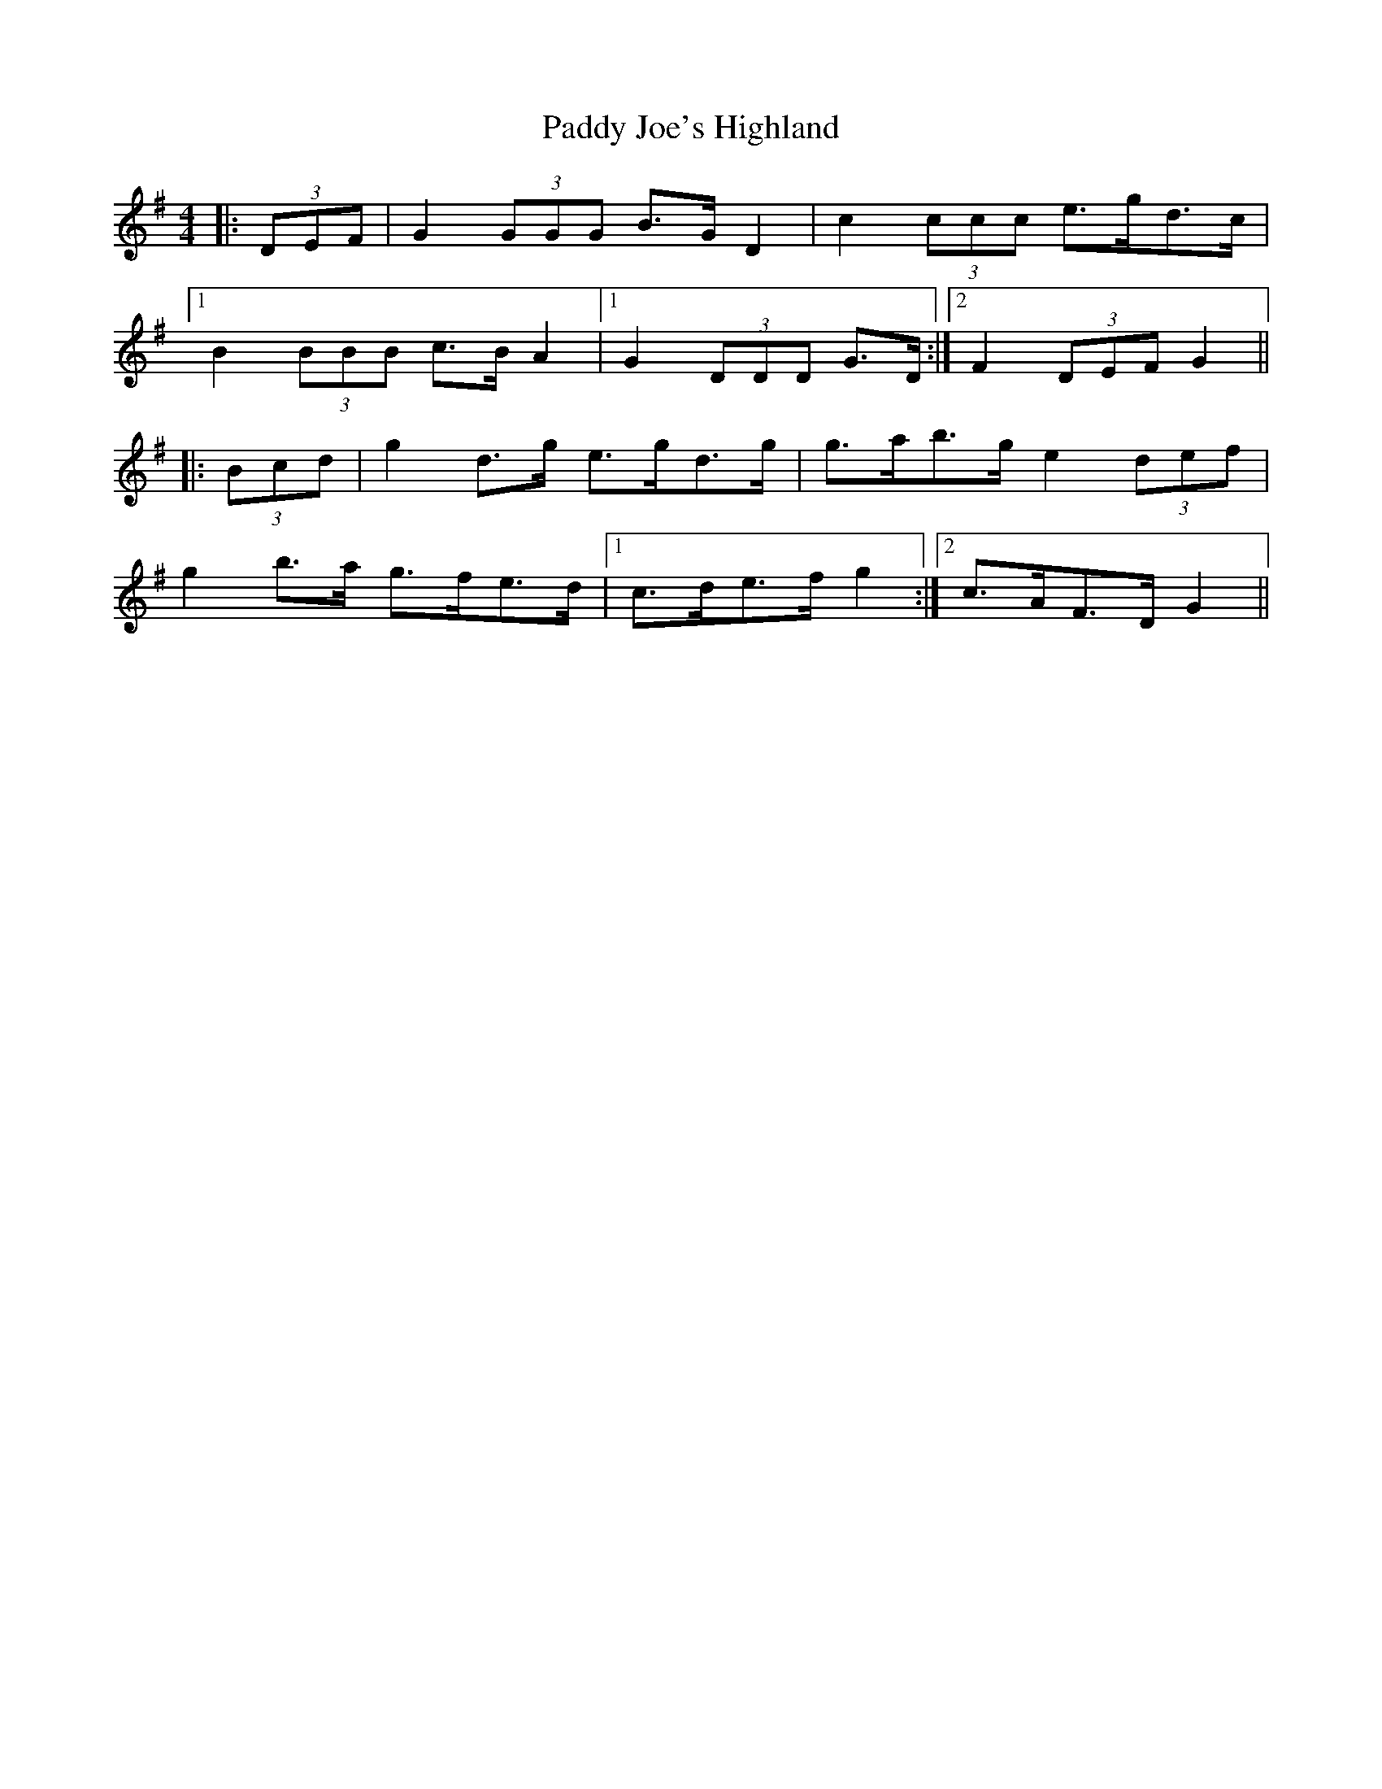 X: 31290
T: Paddy Joe's Highland
R: barndance
M: 4/4
K: Gmajor
|:(3DEF|G2 (3GGG B>G D2|c2 (3ccc e>gd>c|
[1 B2 (3BBB c>B A2|1 G2 (3DDD G>D:|2 F2 (3DEF G2||
|:(3Bcd|g2 d>g e>gd>g|g>ab>g e2 (3def|
g2 b>a g>fe>d|1 c>de>f g2:|2 c>AF>D G2||

